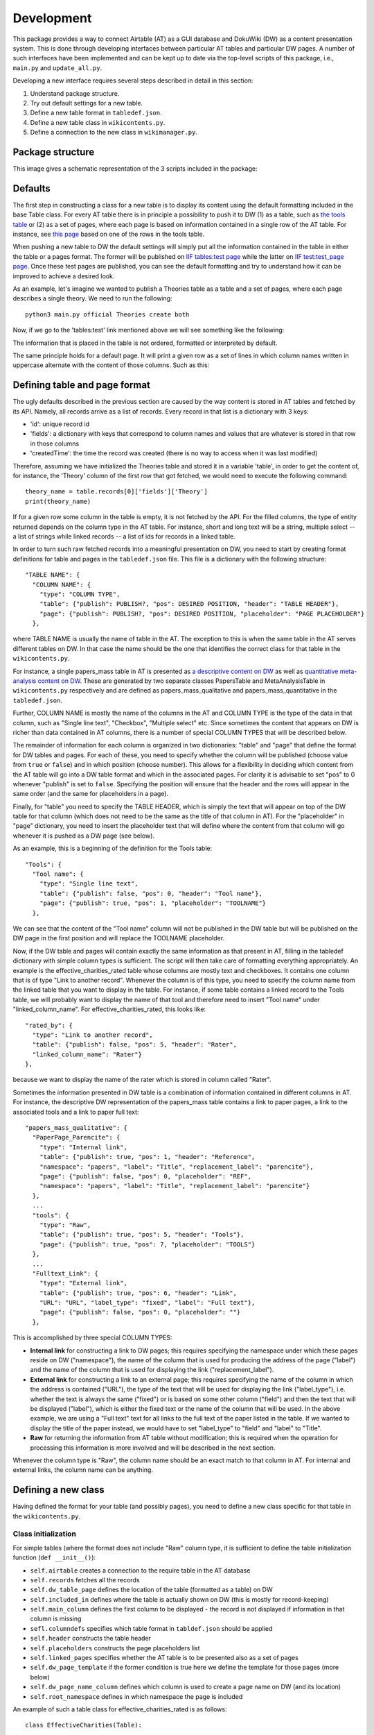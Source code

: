 Development
============

This package provides a way to connect Airtable (AT) as a GUI database and DokuWiki (DW) as a content presentation system.
This is done through developing interfaces between particular AT tables and particular DW pages. A number of such interfaces
have been implemented and can be kept up to date via the top-level scripts of this package, i.e., ``main.py`` and
``update_all.py``.

Developing a new interface requires several steps described in detail in this section:

1. Understand package structure.
2. Try out default settings for a new table.
3. Define a new table format in ``tabledef.json``.
4. Define a new table class in ``wikicontents.py``.
5. Define a connection to the new class in ``wikimanager.py``.


Package structure
------------------

This image gives a schematic representation of the 3 scripts included in the package:

.. image:: dw_scheme.png


Defaults
-----------------

The first step in constructing a class for a new table is to display its content using the default formatting included
in the base Table class. For every AT table there is in principle a possibility to push it to DW (1) as a table, such as
`the tools table <http://innovationsinfundraising.org/doku.php?id=tables:tools>`_ or (2) as a set of pages, where each page
is based on information contained in a single row of the AT table. For instance, see
`this page <http://innovationsinfundraising.org/doku.php?id=tools:contingent_match>`_
based on one of the rows in the tools table.

When pushing a new table to DW the default settings will simply put all the information contained in the table in either
the table or a pages format. The former will be published on `IIF tables:test page <http://innovationsinfundraising.org/doku.php?id=tables:test>`_
while the latter on `IIF test:test_page page <http://innovationsinfundraising.org/doku.php?id=test:test_page>`_. Once these test pages are published,
you can see the default formatting and try to understand how it can be improved to achieve a desired look.

As an example, let's imagine we wanted to publish a Theories table as a table and a set of pages, where each page describes
a single theory. We need to run the following::

    python3 main.py official Theories create both

Now, if we go to the 'tables:test' link mentioned above we will see something like the following:

.. image:: test_table1.png

The information that is placed in the table is not ordered, formatted or interpreted by default.

The same principle holds for a default page. It will print a given row as a set of lines in which column names written
in uppercase alternate with the content of those columns. Such as this:

.. image:: test_page1.png


Defining table and page format
-------------------------------

The ugly defaults described in the previous section are caused by the way content is stored in AT tables and fetched by
its API. Namely, all records arrive as a list of records. Every record in that list is a dictionary with 3 keys:

* 'id': unique record id
* 'fields': a dictionary with keys that correspond to column names and values that are whatever is stored in that row in those columns
* 'createdTime': the time the record was created (there is no way to access when it was last modified)

Therefore, assuming we have initialized the Theories table and stored it in a variable 'table', in order to get the
content of, for instance, the 'Theory' column of the first row that got fetched, we would need to execute the
following command::

    theory_name = table.records[0]['fields']['Theory']
    print(theory_name)

If for a given row some column in the table is empty, it is not fetched by the API. For the filled columns, the type of
entity returned depends on the column type in the AT table. For instance, short and long text will be a string,
multiple select -- a list of strings while linked records -- a list of ids for records in a linked table.

In order to turn such raw fetched records into a meaningful presentation on DW, you need to start by creating
format definitions for table and pages in the ``tabledef.json`` file. This file is a dictionary with the following structure::

  "TABLE NAME": {
    "COLUMN NAME": {
      "type": "COLUMN TYPE",
      "table": {"publish": PUBLISH?, "pos": DESIRED POSITION, "header": "TABLE HEADER"},
      "page": {"publish": PUBLISH?, "pos": DESIRED POSITION, "placeholder": "PAGE PLACEHOLDER"}
    },

where TABLE NAME is usually the name of table in the AT. The exception to this is when the same table in the AT serves different
tables on DW. In that case the name should be the one that identifies the correct class for that table in the ``wikicontents.py``.

For instance, a single papers_mass table in AT is presented as
`a descriptive content on DW <http://innovationsinfundraising.org/doku.php?id=papers:papers>`_ as well as
`quantitative meta-analysis content on DW <http://innovationsinfundraising.org/doku.php?id=tables:meta>`_.
These are generated by two separate classes PapersTable and MetaAnalysisTable in ``wikicontents.py`` respectively and are defined as
papers_mass_qualitative and papers_mass_quantitative in the ``tabledef.json``.

Further, COLUMN NAME is mostly the name of the columns in the AT and COLUMN TYPE is the type of the data in that column,
such as "Single line text", "Checkbox", "Multiple select" etc. Since sometimes the content that appears on DW is richer
than data contained in AT columns, there is a number of special COLUMN TYPES that will be described below.

The remainder of information for each column is organized in two dictionaries: "table" and "page" that define the format
for DW tables and pages. For each of these, you need to specify whether the column will be published (choose value from
``true`` or ``false``) and in which position (choose number).
This allows for a flexibility in deciding which content from the AT table will go into a DW table format and which in
the associated pages. For clarity it is advisable to set "pos" to 0 whenever "publish" is set to ``false``. Specifying
the position will ensure that the header and the rows will appear in the same order (and the same for placeholders in a page).

Finally, for "table" you need to specify the TABLE HEADER, which is simply the text that will appear on top of the DW
table for that column (which does not need to be the same as the title of that column in AT). For the "placeholder"
in "page" dictionary, you need to insert the placeholder text that will define where the content from that column will
go whenever it is pushed as a DW page (see below).

As an example, this is a beginning of the definition for the Tools table::

  "Tools": {
    "Tool name": {
      "type": "Single line text",
      "table": {"publish": false, "pos": 0, "header": "Tool name"},
      "page": {"publish": true, "pos": 1, "placeholder": "TOOLNAME"}
    },

We can see that the content of the "Tool name" column will not be published in the DW table but will be published on
the DW page in the first position and will replace the TOOLNAME placeholder.

Now, if the DW table and pages will contain exactly the same information as that present in AT, filling in the tabledef
dictionary with simple column types is sufficient. The script will then take care of formatting everything appropriately.
An example is the effective_charities_rated table whose columns are mostly text and checkboxes. It contains one column
that is of type "Link to another record". Whenever the column is of this type, you need to specify the column name from
the linked table that you want to display in the table. For instance, if some table contains a linked record to the Tools
table, we will probably want to display the name of that tool and therefore need to insert "Tool name" under "linked_column_name".
For effective_charities_rated, this looks like::

    "rated_by": {
      "type": "Link to another record",
      "table": {"publish": false, "pos": 5, "header": "Rater",
      "linked_column_name": "Rater"}
    },

because we want to display the name of the rater which is stored in column called "Rater".

Sometimes the information presented in DW table is a combination of information contained in different columns in AT.
For instance, the descriptive DW representation of the papers_mass table contains a link to paper pages, a link to the
associated tools and a link to paper full text::

  "papers_mass_qualitative": {
    "PaperPage_Parencite": {
      "type": "Internal link",
      "table": {"publish": true, "pos": 1, "header": "Reference",
      "namespace": "papers", "label": "Title", "replacement_label": "parencite"},
      "page": {"publish": false, "pos": 0, "placeholder": "REF",
      "namespace": "papers", "label": "Title", "replacement_label": "parencite"}
    },
    ...
    "tools": {
      "type": "Raw",
      "table": {"publish": true, "pos": 5, "header": "Tools"},
      "page": {"publish": true, "pos": 7, "placeholder": "TOOLS"}
    },
    ...
    "Fulltext_Link": {
      "type": "External link",
      "table": {"publish": true, "pos": 6, "header": "Link",
      "URL": "URL", "label_type": "fixed", "label": "Full text"},
      "page": {"publish": false, "pos": 0, "placeholder": ""}
    },

This is accomplished by three special COLUMN TYPES:

* **Internal link** for constructing a link to DW pages; this requires specifying the namespace under which these pages reside on DW ("namespace"), the name of the column that is used for producing the address of the page ("label") and the name of the column that is used for displaying the link ("replacement_label").
* **External link** for constructing a link to an external page; this requires specifying the name of the column in which the address is contained ("URL"), the type of the text that will be used for displaying the link ("label_type"), i.e. whether the text is always the same ("fixed") or is based on some other column ("field") and then the text that will be displayed ("label"), which is either the fixed text or the name of the column that will be used. In the above example, we are using a "Full text" text for all links to the full text of the paper listed in the table. If we wanted to display the title of the paper instead, we would have to set "label_type" to "field" and "label" to "Title".
* **Raw** for returning the information from AT table without modification; this is required when the operation for processing this information is more involved and will be described in the next section.

Whenever the column type is "Raw", the column name should be an exact match to that column in AT. For internal and external
links, the column name can be anything.


Defining a new class
---------------------

Having defined the format for your table (and possibly pages), you need to define a new class specific for that table in the
``wikicontents.py``.


Class initialization
^^^^^^^^^^^^^^^^^^^^^^^

For simple tables (where the format does not include "Raw" column type, it is sufficient
to define the table initialization function (``def __init__()``):

* ``self.airtable`` creates a connection to the require table in the AT database
* ``self.records`` fetches all the records
* ``self.dw_table_page`` defines the location of the table (formatted as a table) on DW
* ``self.included_in`` defines where the table is actually shown on DW (this is mostly for record-keeping)
* ``self.main_column`` defines the first column to be displayed - the record is not displayed if information in that column is missing
* ``sefl.columndefs`` specifies which table format in ``tabldef.json`` should be applied
* ``self.header`` constructs the table header
* ``self.placeholders`` constructs the page placeholders list
* ``self.linked_pages`` specifies whether the AT table is to be presented also as a set of pages
* ``self.dw_page_template`` if the former condition is true here we define the template for those pages (more below)
* ``self.dw_page_name_column`` defines which column is used to create a page name on DW (and its location)
* ``self.root_namespace`` defines in which namespace the page is included

An example of such a table class for effective_charities_rated is as follows::

    class EffectiveCharities(Table):

        def __init__(self, wiki, base_name, table_name, user_key):
            super(EffectiveCharities, self).__init__(wiki, base_name, table_name, user_key)
            self.airtable = at.Airtable(base_name, table_name, user_key)
            self.records = self.airtable.get_all()
            self.dw_table_page = 'tables:effective_charities'
            self.included_in = 'iifwiki:earatings'
            self.main_column = 'charity_name'
            self.columndefs = self.tabledefs[table_name]
            self.header = self.construct_header(self.columndefs)
            self.linked_pages = False


Construct row function
^^^^^^^^^^^^^^^^^^^^^^^^

In more complex cases cases, you need to redefine the basic function for constructing a row of DW table,
``def construct_row(self, record)``. This will typically first include a call to the ``fetch_row`` function that will get
a row for a particular record. If some columns have been assigned a "Raw" type, you can then process them as required to
compose a final version of the row. For instance, suppose we wanted to concatenate two AT columns into one DW column.
Let's say we want to do it for the Giving_companies table and what we want to concatenate is the company name and its sector.
The table format will then look like this::

  "Giving_companies": {
    "Company": {
      "type": "Raw",
      "table": {"publish": true, "pos": 1, "header": "Company"},
      "page": {"publish": true, "pos": 1, "placeholder": "COMPANY"}
    },
    "Sector": {
      "type": "Raw",
      "table": {"publish": true, "pos": 2, "header": "Sector"},
      "page": {"publish": true, "pos": 2, "placeholder": "SECTOR"}
    },
    ...

While the class will contain the following function::

    def automatic_construct_row(self, record):
        row = self.fetch_row(self.columndefs, record)
        # find the indices of requred variables in the fetched row
        company_pos = self.columndefs['Company']['table']['pos']-1
        sector_pos = self.columndefs['Sector']['table']['pos']-1
        # find the required variables
        company = row[company_pos]
        sector = row[sector_pos]
        # both are strings so we don't need to transform them, just combine
        company_sector = company + ', ' + sector
        # replace the original variables we don't need any more with empty strings
        row[company_pos] = ''
        row[sector_pos] = ''
        # insert the new variable where desired, let's say in the first position
        row.insert(0, company_sector)
        # format the new row and return
        formatted_row = "| " + " | ".join(row) + " |\n"
        return formatted_row

Writing such a function requires some trial and error but once defined will work for all rows.

Another example when a redefinition of ``automatic_construct_row`` is required is when you want to create some custom
popovers or other elements in the table; or when an internal link involves dealing with linked records. That is, the script
can automatically take care of simple linked records (just specify the column type as "Link to another record" as explained
in the previous section). It can also take care of creating internal links to pages within the same table, e.g. a DW
Tools table that contains links to Tools pages (column type will be "Internal link").
However, in order to insert links to papers pages within a Tools table, we would need to create internal links to linked
records. This at present requires manual handling - see the call to ``get_paper_links`` function in ToolsTable.

Set table function
^^^^^^^^^^^^^^^^^^^^^

If you want to display the DW table with a particular number of rows displayed by default, you need to insert the following
function definition in the new class::

    def set_table_page(self):
        new_page = self.format_table(page_length=100)
        self.wiki.pages.set(self.dw_table_page, new_page)

Here the length is set to 100. If the class does not have such a function, the table will have 10 rows displayed by default.

Creating a page
^^^^^^^^^^^^^^^^^^^^^^^^^^^^^^^

The procedure for creating a set of pages based on AT table is composed of several steps:

1. Go to DW and define a page template within the namespace that will collect those pages. Call this page ``pagetemplate``. See an example of a tool page template `here <http://innovationsinfundraising.org/doku.php?id=tools:pagetemplate>`_.

2. Define ``create_page`` function in the table class.

In the first step you can style the template however you like, e.g. adding headings for different sections, changing font etc.
The template however is a "template" because it does not contain any actual values from any particular record. It defines where
those values will be inserted by means of placeholders. These placeholders will be replaced with actual content from different
records, i.e. will be different for every page.

For instance, the tool page template contains a placeholder "TOOLNAME" which for every tool record will contain the tool name.
It also has a header "Main findings" which will appear on every tool page. However, under that heading you can see a placeholder
"FINDINGS" which will be replaced with content drawn from the "Findings summarized" column in the AT Tools table.

The template should be fetched in the class ``__init__`` function like this::

    self.dw_page_template = wiki.pages.get(self.root_namespace + 'pagetemplate')

The ``create_page`` function will then use the template and create a page per table record. At the very minimum
this function should be like this::

   def create_page(self, record):
        # fetch the relevant variables for the page
        variables = self.fetch_row(self.columndefs, record, target_format="page")
        # fetch the placeholders
        keys = self.placeholders
        # construct a list of corresponding pairs (key, variable)
        replacements = tuple(zip(keys, variables))
        # replace placeholders with variables
        page = reduce(lambda a, kv: a.replace(*kv, 1), replacements, self.dw_page_template)
        return page

Naturally, if some further processing needs to happen to the variables used to create each page, it has to be
encoded in the function - see examples of defined classes.


Adding a connection
--------------------

Once a new table class has been implemented, it needs to be added in two places in the ``wikimanager.py``:

* the name of the table should be added to the ``self.defined_tables`` list in manager initialization function

* a connection between the table name and the table class should be added as a following snippet in the ``setup_table`` function::

       elif table_name == 'NAME':
            table_base = 'BASE API KEY'
            self.table = wikicontents.SOMETABLE(self.wiki, table_base, table_name, self.user_key)
            self.used_table_name = table_name

where NAME is the name of the table in the AT database, BASE API KEY is the API key for the base in which that table is contained
and SOMETABLE is the name of the newly defined class.


Modifying an existing class
----------------------------

Consider possible changes you might want to implement:

* to change the order of the columns in the table, simply change the numbers assigned to "table"["pos"]
* to change the table header of a specific column, change the text in "table"["header"]
* to publish a previously hidden column, change the value in "table"["publish"] to true
* to define a new column, add the required information to that table in ``tabledef.json``
